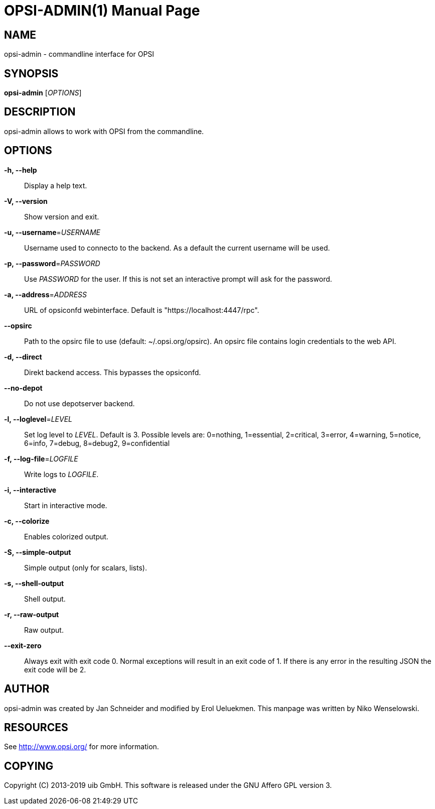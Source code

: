 OPSI-ADMIN(1)
=============
:doctype: manpage


NAME
----
opsi-admin - commandline interface for OPSI


SYNOPSIS
--------
*opsi-admin* ['OPTIONS']


DESCRIPTION
-----------
opsi-admin allows to work with OPSI from the commandline.


OPTIONS
-------

*-h, --help*::
Display a help text.

*-V, --version*::
Show version and exit.

*-u, --username*='USERNAME'::
Username used to connecto to the backend.
As a default the current username will be used.

*-p, --password*='PASSWORD'::
Use 'PASSWORD' for the user. If this is not set an interactive prompt
will ask for the password.

*-a, --address*='ADDRESS'::
URL of opsiconfd webinterface.
Default is "https://localhost:4447/rpc".

*--opsirc*::
Path to the opsirc file to use (default: ~/.opsi.org/opsirc).
An opsirc file contains login credentials to the web API.

*-d, --direct*::
Direkt backend access. This bypasses the opsiconfd.

*--no-depot*::
Do not use depotserver backend.

*-l, --loglevel*='LEVEL'::
Set log level to 'LEVEL'. Default is 3.
Possible levels are: 0=nothing, 1=essential, 2=critical, 3=error, 4=warning, 5=notice, 6=info, 7=debug, 8=debug2, 9=confidential

*-f, --log-file*='LOGFILE'::
Write logs to 'LOGFILE'.

*-i, --interactive*::
Start in interactive mode.

*-c, --colorize*::
Enables colorized output.

*-S, --simple-output*::
Simple output (only for scalars, lists).

*-s, --shell-output*::
Shell output.

*-r, --raw-output*::
Raw output.

*--exit-zero*::
Always exit with exit code 0. Normal exceptions will result in an exit
code of 1. If there is any error in the resulting JSON the exit code
will be 2.


AUTHOR
------
opsi-admin was created by Jan Schneider and modified by Erol Ueluekmen.
This manpage was written by Niko Wenselowski.


RESOURCES
---------
See <http://www.opsi.org/> for more information.


COPYING
-------
Copyright \(C) 2013-2019 uib GmbH.
This software is released under the GNU Affero GPL version 3.
